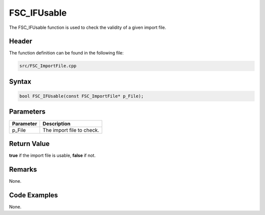 FSC_IFUsable
============
The FSC_IFUsable function is used to check the validity of a given import file.

Header
------
The function definition can be found in the following file:

.. code-block:: c

    src/FSC_ImportFile.cpp


Syntax
------
.. code-block:: c

    bool FSC_IFUsable(const FSC_ImportFile* p_File);


Parameters
----------
.. list-table::
    :header-rows: 1

    * - Parameter
      - Description
    * - p_File
      - The import file to check.


Return Value
------------
**true** if the import file is usable, **false** if not.

Remarks
-------
None.

Code Examples
-------------
None.
